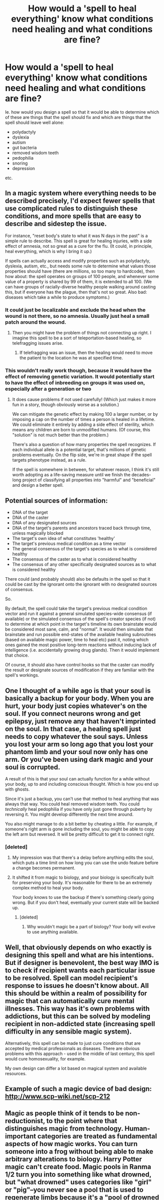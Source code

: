 #+TITLE: How would a 'spell to heal everything' know what conditions need healing and what conditions are fine?

* How would a 'spell to heal everything' know what conditions need healing and what conditions are fine?
:PROPERTIES:
:Author: luminarium
:Score: 6
:DateUnix: 1453945506.0
:DateShort: 2016-Jan-28
:END:
Ie. how would you design a spell so that it would be able to determine which of these are things that the spell should fix and which are things that the spell should leave well alone:

- polydactyly
- dyslexia
- autism
- gut bacteria
- removed wisdom teeth
- pedophilia
- snoring
- depression

etc.


** In a magic system where everything needs to be described precisely, I'd expect fewer spells that use complicated rules to distinguish these conditions, and more spells that are easy to describe and sidestep the issue.

For instance, "reset body's state to what it was N days in the past" is a simple rule to describe. This spell is great for healing injuries, with a side effect of amnesia, not so great as a cure for the flu. (It could, in principle, heal everything, which is why I bring it up.)

If spells can actually access and modify properties such as polydactyly, dyslexia, autism, etc., but needs some rule to determine what values those properties should have (there are millions, so too many to hardcode), then how about: the spell operates on groups of 100 people, and whenever some value of a property is shared by 99 of them, it is extended to all 100. (We can have groups of racially-diverse healthy people walking around casting this, but if everyone has the plague, then that's not so great. Also bad: diseases which take a while to produce symptoms.)
:PROPERTIES:
:Author: SpeakKindly
:Score: 9
:DateUnix: 1453947142.0
:DateShort: 2016-Jan-28
:END:

*** It could just be localizable and exclude the head when the wound is not there, so no amnesia. Usually just heal a small patch around the wound.
:PROPERTIES:
:Author: kaukamieli
:Score: 3
:DateUnix: 1453966517.0
:DateShort: 2016-Jan-28
:END:

**** Then you might have the problem of things not connecting up right. I imagine this spell to be a sort of teleportation-based healing, so telefragging issues arise.
:PROPERTIES:
:Author: Frommerman
:Score: 3
:DateUnix: 1453998750.0
:DateShort: 2016-Jan-28
:END:

***** If telefragging was an issue, then the healing would need to move the patient to the location he was at specified time.
:PROPERTIES:
:Author: kaukamieli
:Score: 1
:DateUnix: 1453999367.0
:DateShort: 2016-Jan-28
:END:


*** This wouldn't really work though, because it would have the effect of removing genetic variation. It would potentially start to have the effect of inbreeding on groups it was used on, especially after a generation or two
:PROPERTIES:
:Author: CitrusJ
:Score: 2
:DateUnix: 1453998854.0
:DateShort: 2016-Jan-28
:END:

**** It does cause problems if not used carefully! (Which just makes it more fun in a story, though obviously worse as a solution.)

We can mitigate the genetic effect by making 100 a larger number, or by imposing a cap on the number of times a person is healed in a lifetime. We could eliminate it entirely by adding a side effect of sterility, which means any children are born to unmodified humans. (Of course, this "solution" is not much better than the problem.)

There's also a question of how many properties the spell recognizes. If each individual allele is a potential target, that's millions of genetic problems eventually. On the flip side, we're in great shape if the spell targets phenotype instead, as a rule.

If the spell is somewhere in between, for whatever reason, I think it's still worth adopting as a life-saving measure until we finish the decades-long project of classifying all properties into "harmful" and "beneficial" and design a better spell.
:PROPERTIES:
:Author: SpeakKindly
:Score: 1
:DateUnix: 1454002781.0
:DateShort: 2016-Jan-28
:END:


** Potential sources of information:

- DNA of the target\\
- DNA of the caster\\
- DNA of any designated sources\\
- DNA of the target's parents and ancestors traced back through time, unless magically blocked\\
- The target's own idea of what constitutes 'healthy'\\
- The target's previous medical condition as a time vector\\
- The general consensus of the target's species as to what is considered healthy\\
- The consensus of the caster as to what is considered healthy\\
- The consensus of any other specifically designated sources as to what is considered healthy

There could (and probably should) also be defaults in the spell so that it could be cast by the ignorant onto the ignorant with no designated sources of consensus.

So.

By default, the spell could take the target's previous medical condition vector and run it against a general simulated species-wide consensus (if available) or the simulated consensus of the spell's creator species (if not) to determine at which point in the target's timeline its own brainstate would be considered most sane, calm, and "normal". It would then simulate that brainstate and run possible end-states of the available healing subroutines (based on available magic power, time to heal etc) past it, noting which ones gained the most positive long-term reactions without inducing lack of intelligence (i.e. accidentally growing drug glands). Then it would implement that choice.

Of course, it should also have control hooks so that the caster can modify the result or designate sources of modification if they are familiar with the spell's workings.
:PROPERTIES:
:Author: Geminii27
:Score: 6
:DateUnix: 1453991136.0
:DateShort: 2016-Jan-28
:END:


** One I thought of a while ago is that your soul is basically a backup for your body. When you are hurt, your body just copies whatever's on the soul. If you connect neurons wrong and get epilepsy, just remove any that haven't imprinted on the soul. In that case, a healing spell just needs to copy whatever the soul says. Unless you lost your arm so long ago that you lost your phantom limb and your soul now only has one arm. Or you've been using dark magic and your soul is corrupted.

A result of this is that your soul can actually function for a while without your body, up to and including conscious thought. Which is how you end up with ghosts.

Since it's just a backup, you can't use that method to heal anything that was always that way. You could heal removed wisdom teeth. You could /technically/ heal pedophilia if you have only just gone through puberty by reversing it. You might develop differently the next time around.

You also might manage to do a bit better by cheating a little. For example, if someone's right arm is gone including the soul, you might be able to copy the left arm but reversed. It will be pretty difficult to get it to connect right.
:PROPERTIES:
:Author: DCarrier
:Score: 3
:DateUnix: 1453950640.0
:DateShort: 2016-Jan-28
:END:

*** [deleted]
:PROPERTIES:
:Score: 3
:DateUnix: 1453972788.0
:DateShort: 2016-Jan-28
:END:

**** My impression was that there's a delay before anything edits the soul, which puts a time limit on how long you can use the undo feature before a change becomes permanent.
:PROPERTIES:
:Author: cae_jones
:Score: 2
:DateUnix: 1453990872.0
:DateShort: 2016-Jan-28
:END:


**** It shifted it from magic to biology, and your biology is specifically built for preserving your body. It's reasonable for there to be an extremely complex method to heal your body.

Your body knows to use the backup if there's something clearly going wrong. But if you don't heal, eventually your current state will be backed up.
:PROPERTIES:
:Author: DCarrier
:Score: 0
:DateUnix: 1454008191.0
:DateShort: 2016-Jan-28
:END:

***** [deleted]
:PROPERTIES:
:Score: 1
:DateUnix: 1454024609.0
:DateShort: 2016-Jan-29
:END:

****** Why wouldn't magic be a part of biology? Your body will evolve to use anything available.
:PROPERTIES:
:Author: DCarrier
:Score: 1
:DateUnix: 1454026245.0
:DateShort: 2016-Jan-29
:END:


** Well, that obviously depends on who exactly is designing this spell and what are his intentions. But if designer is benevolent, the best way IMO is to check if recipient wants each particular issue to be resolved. Spell can model recipient's response to issues he doesn't know about. All this should be within a realm of possibility for magic that can automatically cure mental illnesses. This way has it's own problems with addictions, but this can be solved by modeling recipient in non-addicted state (increasing spell difficulty in any sensible magic system).

Alternatively, this spell can be made to just cure conditions that are accepted by medical professionals as diseases. There are obvious problems with this approach - used in the middle of last century, this spell would cure homosexuality, for example.

My own design can differ a lot based on magical system and available resources.
:PROPERTIES:
:Author: Shadawn
:Score: 2
:DateUnix: 1453947084.0
:DateShort: 2016-Jan-28
:END:


** Example of such a magic device of bad design: [[http://www.scp-wiki.net/scp-212]]
:PROPERTIES:
:Author: robryk
:Score: 2
:DateUnix: 1454006443.0
:DateShort: 2016-Jan-28
:END:


** Magic as people think of it tends to be non-reductionist, to the point where that distinguishes magic from technology. Human-important categories are treated as fundamental aspects of how magic works. You can turn someone into a frog without being able to make arbitrary alterations to biology. Harry Potter magic can't create food. Magic pools in Ranma 1/2 turn you into something like what drowned, but "what drowned" uses categories like "girl" or "pig"--you never see a pool that is used to regenerate limbs because it's a "pool of drowned two-legged biped".

A spell which does "healing" is magic, not science, so it works on a concept of "healing" that is more like "if I asked a guy in the street, and he was well-informed about the condition, would he call this healing?" and can't be reduced to being able to do specific kinds of cell adjustment or biological templates or anything which assumes that "healing" isn't a primitive category.
:PROPERTIES:
:Author: Jiro_T
:Score: 2
:DateUnix: 1454014175.0
:DateShort: 2016-Jan-29
:END:


** Another possible way is to just kludge in every desired specific feature into the spell.

The spell extrapolates healthy organs from the DNA of the target(s), and:

repairs cancer

repairs unwanted wounds

removes unwanted bacteria (excluding specific types)

etc

Not unlike how comp programmers do it.
:PROPERTIES:
:Author: darkflagrance
:Score: 1
:DateUnix: 1454074799.0
:DateShort: 2016-Jan-29
:END:


** If you live in a world with such a spell, then every time you remove wisdom teeth, have a tattoo or a piercing or make another wanted change to your body you would do some sort of protection or 'I meant to do that' spell on that change so it doesn't get healed. (I'd also hope there was a better solution to an overcrowded mouth than pulling teeth.) I would also make it so that no condition that affects the brain can be healed without explicit consent from the subject.
:PROPERTIES:
:Author: MonstrousBird
:Score: 1
:DateUnix: 1454094196.0
:DateShort: 2016-Jan-29
:END:


** Everyone knows healing spells just swap your body with a version of you from another universe, and it just turns out that, statistically, it's more often than not a healthier one. :V
:PROPERTIES:
:Author: luaudesign
:Score: 1
:DateUnix: 1454366166.0
:DateShort: 2016-Feb-02
:END:
